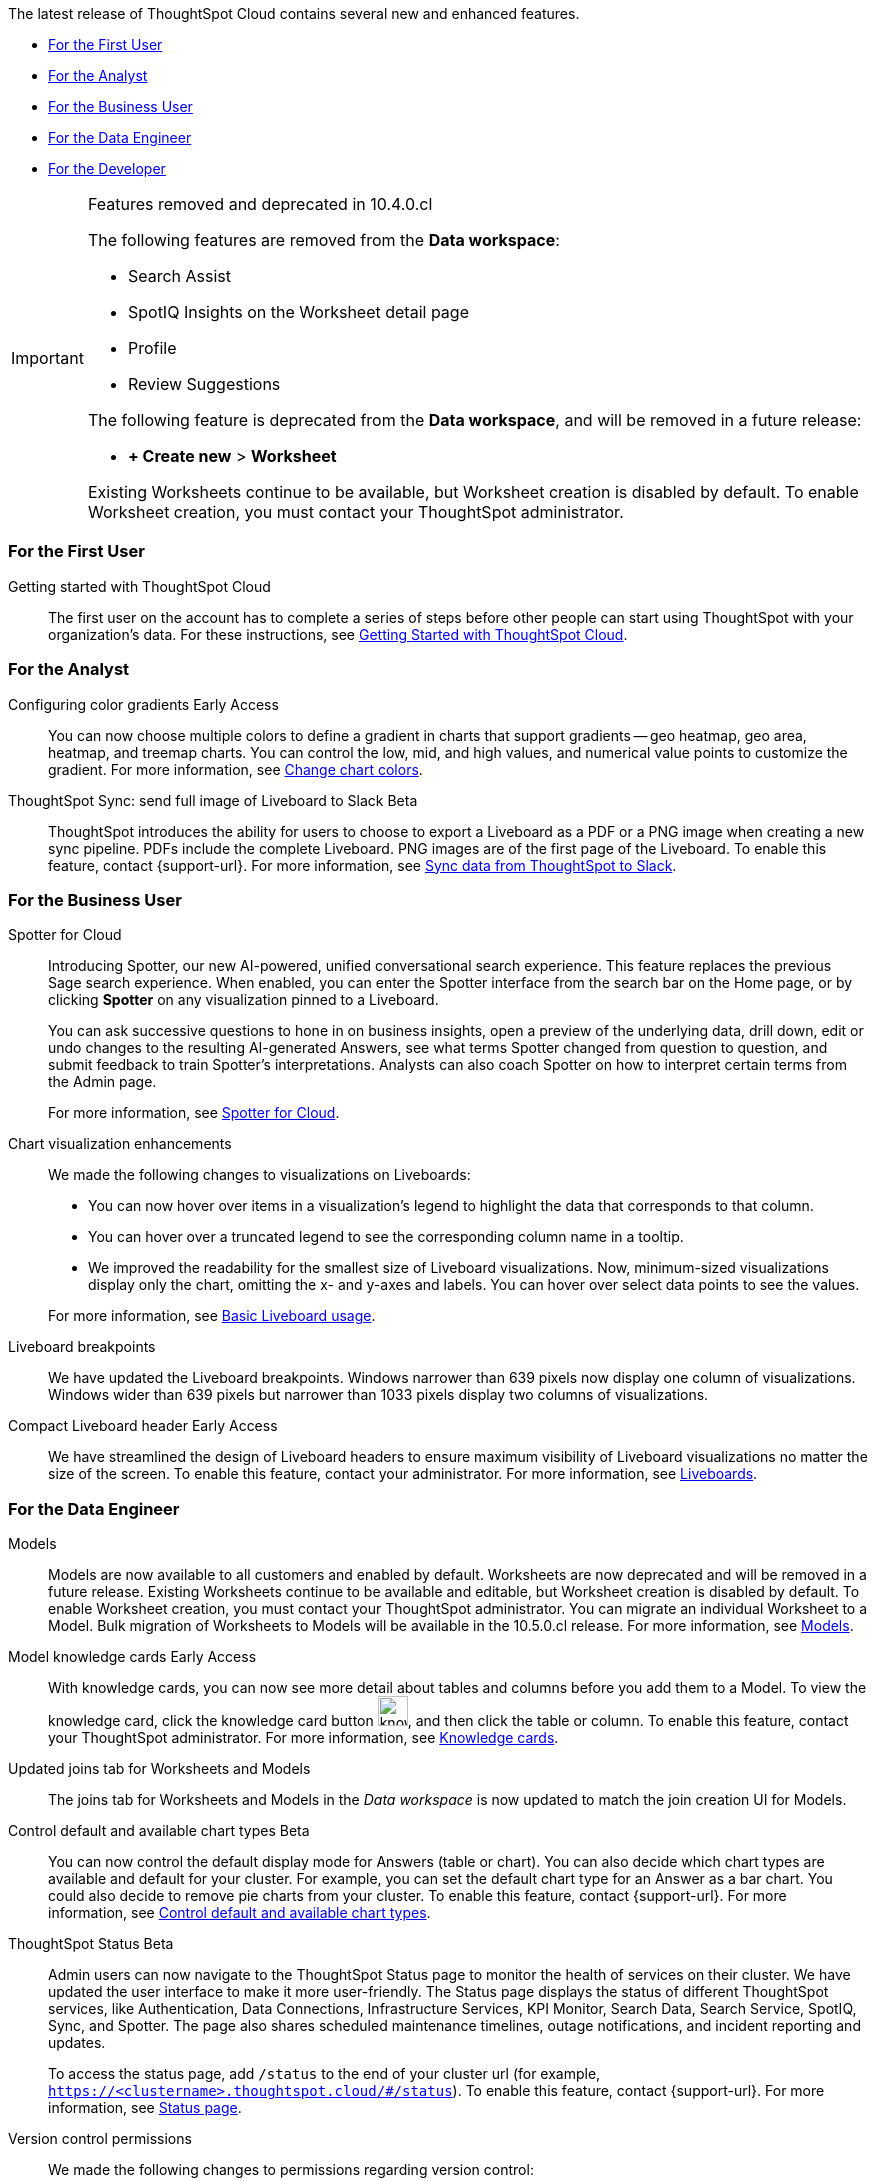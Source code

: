 The latest release of ThoughtSpot Cloud contains several new and enhanced features.

* <<10-4-0-cl-first,For the First User>>
* <<10-4-0-cl-analyst,For the Analyst>>
* <<10-4-0-cl-business-user,For the Business User>>
* <<10-4-0-cl-data-engineer,For the Data Engineer>>
* <<10-4-0-cl-developer,For the Developer>>

.Features removed and deprecated in 10.4.0.cl
[IMPORTANT]
====
The following features are removed from the *Data workspace*:

- Search Assist

- SpotIQ Insights on the Worksheet detail page

- Profile

- Review Suggestions

The following feature is deprecated from the *Data workspace*, and will be removed in a future release:

- *+ Create new* > *Worksheet*

Existing Worksheets continue to be available, but Worksheet creation is disabled by default. To enable Worksheet creation, you must contact your ThoughtSpot administrator.
====

[#10-4-0-cl-first]
=== For the First User

Getting started with ThoughtSpot Cloud::
The first user on the account has to complete a series of steps before other people can start using ThoughtSpot with your organization's data.
For these instructions, see xref:ts-cloud-getting-started.adoc[Getting Started with ThoughtSpot Cloud].

[#10-4-0-cl-analyst]
=== For the Analyst

// Naomi. JIRA: SCAL-171986. docs jira: SCAL-225582
Configuring color gradients [.badge.badge-early-access-relnotes]#Early Access#::
You can now choose multiple colors to define a gradient in charts that support gradients -- geo heatmap, geo area, heatmap, and treemap charts. You can control the low, mid, and high values, and numerical value points to customize the gradient. For more information, see
xref:chart-color-change.adoc[Change chart colors].

// Mary. jira: SCAL-224070. docs jira: SCAL-229753
ThoughtSpot Sync: send full image of Liveboard to Slack [.badge.badge-beta]#Beta#::
ThoughtSpot introduces the ability for users to choose to export a Liveboard as a PDF or a PNG image when creating a new sync pipeline. PDFs include the complete Liveboard. PNG images are of the first page of the Liveboard.
To enable this feature, contact {support-url}.
For more information, see xref:sync-slack.adoc[Sync data from ThoughtSpot to Slack].


[#10-4-0-cl-business-user]
=== For the Business User

// Naomi. jira: SCAL-223692, SCAL-222817. docs jira: SCAL-228500
Spotter for Cloud::
Introducing Spotter, our new AI-powered, unified conversational search experience. This feature replaces the previous Sage search experience. When enabled, you can enter the Spotter interface from the search bar on the Home page, or by clicking *Spotter* on any visualization pinned to a Liveboard.
+
You can ask successive questions to hone in on business insights, open a preview of the underlying data, drill down, edit or undo changes to the resulting AI-generated Answers, see what terms Spotter changed from question to question, and submit feedback to train Spotter's interpretations. Analysts can also coach Spotter on how to interpret certain terms from the Admin page.
+
For more information, see
xref:spotter.adoc[Spotter for Cloud].

// Naomi. jira: SCAL-222476. docs jira: SCAL-225755
Chart visualization enhancements::
We made the following changes to visualizations on Liveboards:
+
--
* You can now hover over items in a visualization's legend to highlight the data that corresponds to that column.
* You can hover over a truncated legend to see the corresponding column name in a tooltip.
* We improved the readability for the smallest size of Liveboard visualizations. Now, minimum-sized visualizations display only the chart, omitting the x- and y-axes and labels. You can hover over select data points to see the values.
--
+
For more information, see
ifndef::pendo-links[]
xref:liveboard.adoc[Basic Liveboard usage].

// Naomi. docs jira: SCAL-229731
Liveboard breakpoints:: We have updated the Liveboard breakpoints. Windows narrower than 639 pixels now display one column of visualizations. Windows wider than 639 pixels but narrower than 1033 pixels display two columns of visualizations.

// Naomi. jira: SCAL-212737. docs jira: SCAL-226578
Compact Liveboard header [.badge.badge-early-access-relnotes]#Early Access#:: We have streamlined the design of Liveboard headers to ensure maximum visibility of Liveboard visualizations no matter the size of the screen. To enable this feature, contact your administrator. For more information, see
xref:liveboard.adoc#compact-header[Liveboards].


[#10-4-0-cl-data-engineer]
=== For the Data Engineer

Models::
// Mark. jira: SCAL-217598. docs jira: SCAL-225747
// PM: Samridh
Models are now available to all customers and enabled by default. Worksheets are now deprecated and will be removed in a future release. Existing Worksheets continue to be available and editable, but Worksheet creation is disabled by default. To enable Worksheet creation, you must contact your ThoughtSpot administrator. You can migrate an individual Worksheet to a Model. Bulk migration of Worksheets to Models will be available in the 10.5.0.cl release. For more information, see xref:models.adoc[Models].

Model knowledge cards [.badge.badge-early-access-relnotes]#Early Access#::
// Mark. jira: SCAL-220257. docs jira: SCAL-221549
// PM: Samridh.
With knowledge cards, you can now see more detail about tables and columns before you add them to a Model. To view the knowledge card, click the knowledge card button image:knowledge-card-button.png[knowledge card button,width="30"], and then click the table or column. To enable this feature, contact your ThoughtSpot administrator. For more information, see xref:models.adoc#knowledge-cards[Knowledge cards].

Updated joins tab for Worksheets and Models::
// Mark. jira: SCAL-220324. docs jira: SCAL-224681
// PM: Anjali
The joins tab for Worksheets and Models in the _Data workspace_ is now updated to match the join creation UI for Models.

// Naomi. jira: SCAL-210169. docs jira: SCAL-229394
Control default and available chart types [.badge.badge-beta-relnotes]#Beta#::
You can now control the default display mode for Answers (table or chart). You can also decide which chart types are available and default for your cluster. For example, you can set the default chart type for an Answer as a bar chart. You could also decide to remove pie charts from your cluster. To enable this feature, contact {support-url}. For more information, see
xref:charts.adoc#control-default[Control default and available chart types].

// Naomi. jira: SCAL-189319. docs jira: SCAL-228671
ThoughtSpot Status [.badge.badge-beta-relnotes]#Beta#::
Admin users can now navigate to the ThoughtSpot Status page to monitor the health of services on their cluster. We have updated the user interface to make it more user-friendly. The Status page displays the status of different ThoughtSpot services, like Authentication, Data Connections, Infrastructure Services, KPI Monitor, Search Data, Search Service, SpotIQ, Sync, and Spotter. The page also shares scheduled maintenance timelines, outage notifications, and incident reporting and updates.
+
To access the status page, add `/status` to the end of your cluster url (for example, `https://<clustername>.thoughtspot.cloud/#/status`). To enable this feature, contact {support-url}. For more information, see
xref:status.adoc[Status page].

// Naomi. jira: SCAL-202688. docs jira: SCAL-213195.
Version control permissions::
We made the following changes to permissions regarding version control:
+
--
* Admin users can now assign the *Can set up version control* privilege to allow non-admin users to access the version control settings under *Admin > Application settings*, and to use Version Control REST v2 APIs.

* We renamed the previous *Can manage version control* permission to *Can toggle version control for objects*. Users with this permission and edit access to a ThoughtSpot object can enable or disable version history for that object.
--
+
For more information, see
ifndef::pendo-links[]
xref:git-version-control.adoc[Version control for Liveboards and Answers].

// Naomi. jira: SCAL-224017, SCAL-210554. docs jira: SCAL-210659
Data panel column groups::
Analysts can now set definitions in a Model's TML file to group columns together in the Data panel for Search Data. You can also use TML properties to enable or disable alphabetical sorting of the groups. For more information, see
xref:tml-models.adoc#column-groups[TML for Models].

// Naomi. jira: SCAL-197812. docs jira: SCAL-224478
Download custom calendar::
In the *Create a custom calendar* interface, you can now set up a template calendar and download it as a CSV file with all columns, based on the values you inputted. You can then modify the file and share it with your ThoughtSpot administrator to upload it to your database. Once the CSV is uploaded to the database, you can set up the calendar by directly mapping the table. For more information, see
xref:connections-cust-cal-create.adoc[Create a custom calendar].

////
// Mary -- SCAL-229115
Granular privileges::
ThoughtSpot Role-Based Access Control (RBAC) is now available to all users. RBAC enhances the granularity of permissions. RBAC is disabled by default. To enable this feature, contact {support-url}. For more information see, xref:rbac.adoc[Understand RBAC and privileges].
////

// Mary. jira: SCAL-221312. docs jira: SCAL-230838
Utilities schema viewer connection picker [.badge.badge-early-access]#Early Access#::
ThoughtSpot introduces a connection picker to the schema viewer. You can now use the dropdown or search to select your connection in the schema viewer.
+
NOTE: You can no longer view objects across all connections. You must filter by a specific connection.
+
Fore more information, see xref:schema-viewer.adoc[Schema viewer connection picker].


[#10-4-0-cl-it-ops]
=== For the IT/Ops Engineer

////
// Mary. JIRA: SCAL-202402. docs JIRA: SCAL-212285
Org-specific URLs::
Org-specific URLs are now available to all users and on by default. URLs in emails now include Org context so that users are taken directly to the correct Liveboard in the correct Org even if they belong to multiple Orgs.
You can also move between browser tabs that point to different Orgs.
+
For more information, see
ifndef::pendo-links[]
xref:orgs-overview.adoc[Multi-tenancy with Orgs].
endif::[]
ifdef::pendo-links[]
xref:orgs-overview.adoc[Multi-tenancy with Orgs,window=_blank].
endif::[]
////

// Mary JIRA: SCAL-228611
Default Org enablement in new clusters::
All new clusters are enabled with Orgs by default. However, your environment remains a single-tenant environment until you create an Org. You can also delete all the Orgs you created and use only the Primary Org if you want a single-tenant environment with Orgs enabled.
Once enabled Orgs cannot be disabled.
+
NOTE: You can see the Org you are in displayed in the top navigation bar. If there are no Orgs created, you will see *Primary* indicating that you are in the primary Org.
+
For more information, see xref:orgs-overview.adoc[Multi-tenancy with Orgs].

// Mary JIRA: SCAL-228932
ThoughtSpot Enterprise clusters with IAMv2::
All new ThoughtSpot Enterprise clusters are enabled with Enhanced Identity and Access Management (IAMv2). Advantages for customers:

* Security compliance benefits
* Support for advanced functionality with SAML, OIDC per Org, and Org and Group mapping
* Increased speed of deployment for advanced identity features into ThoughtSpot Cloud
* Improved password policy management with increased flexibility and features

+
For more information, see xref:okta-iam.adoc[Identity and Access Management V2].

[#10-4-0-cl-developer]
=== For the Developer

ThoughtSpot Embedded:: For information about the new features and enhancements introduced in this release, refer to https://developers.thoughtspot.com/docs/?pageid=whats-new[ThoughtSpot Developer Documentation^].
